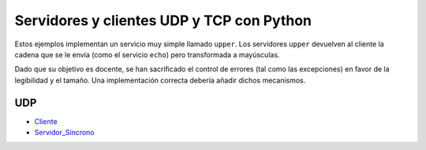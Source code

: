 .. -*- coding:utf-8 mode:rst -*-

Servidores y clientes UDP y TCP con Python
==========================================

Estos ejemplos implementan un servicio muy simple llamado ``upper``. Los servidores
``upper`` devuelven al cliente la cadena que se le envía (como el servicio ``echo``) pero
transformada a mayúsculas.

Dado que su objetivo es docente, se han sacrificado el control de errores (tal como las
excepciones) en favor de la legibilidad y el tamaño. Una implementación correcta debería
añadir dichos mecanismos.


UDP
---

- Cliente_
- Servidor_Síncrono_

.. _Cliente:           https://bitbucket.org/arco_group/upper/raw/tip/UDP_client.py
.. _Servidor_Síncrono: https://bitbucket.org/arco_group/upper/raw/tip/UDP_server.py
